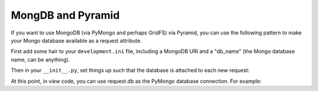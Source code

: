 MongDB and Pyramid
====================

If you want to use MongoDB (via PyMongo and perhaps GridFS) via Pyramid, you
can use the following pattern to make your Mongo database available as a
request attribute.

First add some hair to your ``development.ini`` file, including a MongoDB URI
and a "db_name" (the Mongo database name, can be anything).

.. code-block:: ini
   :linenos:

    [app:myapp]
    # ... other settings ...
    db_uri = mongodb://localhost/
    db_name = myapp

Then in your ``__init__.py``, set things up such that the database is
attached to each new request:

.. code-block:: python
   :linenos:

   from pyramid.config import Configurator
   from pyramid.events import subscriber
   from pyramid.events import NewRequest

   from gridfs import GridFS
   import pymongo

   def main(global_config, **settings):
       config = Configurator(settings=settings)

       db_uri = settings['db_uri']
       conn = pymongo.Connection(db_uri)
       config.registry.settings['db_conn'] = conn
       config.add_subscriber(add_mongo_db, NewRequest)

       config.add_route('dashboard', '/')
       # other routes and more config...
       config.scan('myapp')

       return config.make_wsgi_app()

   def add_mongo_db(event):
       settings = event.request.registry.settings
       db = settings['db_conn'][settings['db_name']]
       event.request.db = db
       event.request.fs = GridFS(db)

At this point, in view code, you can use request.db as the PyMongo database
connection.  For example:

.. code-block:: python
   :linenos:

    @view_config(route_name='dashboard',
                 renderer="myapp:templates/dashboard.pt")
    def dashboard(request):
        vendors = request.db['vendors'].find()
        return {'vendors':vendors}
